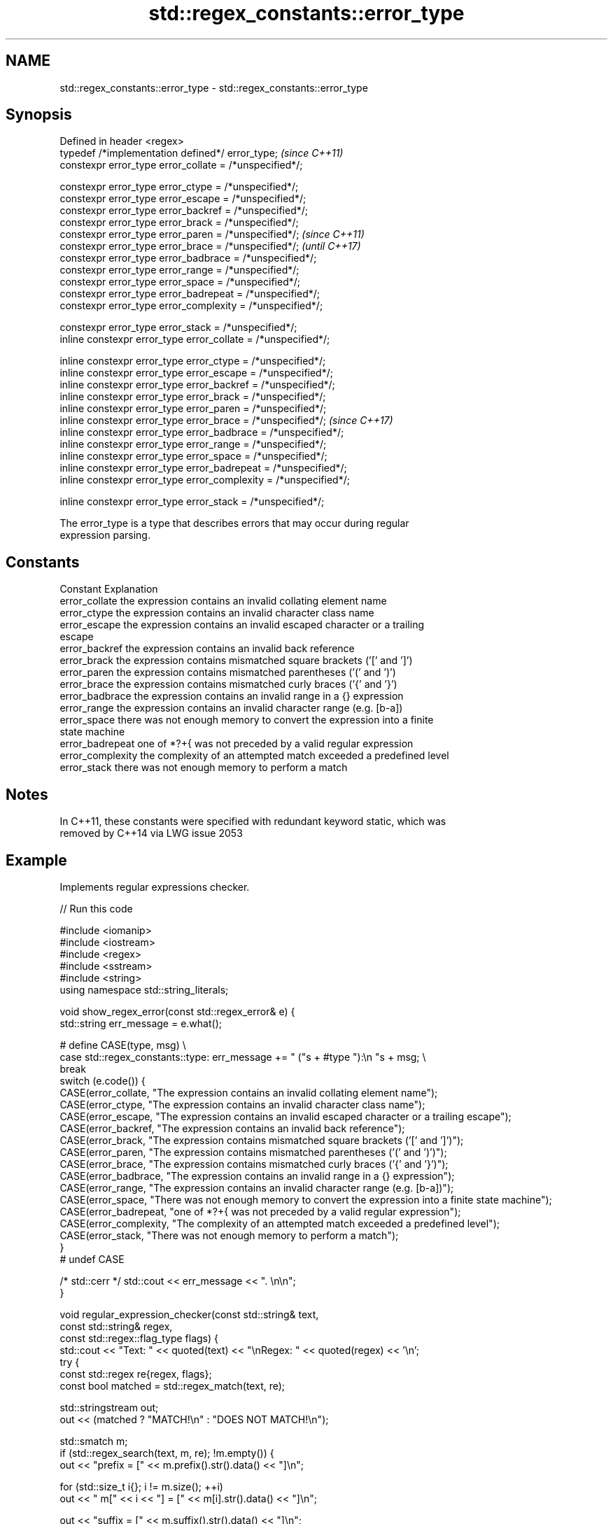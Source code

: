 .TH std::regex_constants::error_type 3 "2022.07.31" "http://cppreference.com" "C++ Standard Libary"
.SH NAME
std::regex_constants::error_type \- std::regex_constants::error_type

.SH Synopsis
   Defined in header <regex>
   typedef /*implementation defined*/ error_type;                   \fI(since C++11)\fP
   constexpr error_type error_collate = /*unspecified*/;

   constexpr error_type error_ctype = /*unspecified*/;
   constexpr error_type error_escape = /*unspecified*/;
   constexpr error_type error_backref = /*unspecified*/;
   constexpr error_type error_brack = /*unspecified*/;
   constexpr error_type error_paren = /*unspecified*/;              \fI(since C++11)\fP
   constexpr error_type error_brace = /*unspecified*/;              \fI(until C++17)\fP
   constexpr error_type error_badbrace = /*unspecified*/;
   constexpr error_type error_range = /*unspecified*/;
   constexpr error_type error_space = /*unspecified*/;
   constexpr error_type error_badrepeat = /*unspecified*/;
   constexpr error_type error_complexity = /*unspecified*/;

   constexpr error_type error_stack = /*unspecified*/;
   inline constexpr error_type error_collate = /*unspecified*/;

   inline constexpr error_type error_ctype = /*unspecified*/;
   inline constexpr error_type error_escape = /*unspecified*/;
   inline constexpr error_type error_backref = /*unspecified*/;
   inline constexpr error_type error_brack = /*unspecified*/;
   inline constexpr error_type error_paren = /*unspecified*/;
   inline constexpr error_type error_brace = /*unspecified*/;       \fI(since C++17)\fP
   inline constexpr error_type error_badbrace = /*unspecified*/;
   inline constexpr error_type error_range = /*unspecified*/;
   inline constexpr error_type error_space = /*unspecified*/;
   inline constexpr error_type error_badrepeat = /*unspecified*/;
   inline constexpr error_type error_complexity = /*unspecified*/;

   inline constexpr error_type error_stack = /*unspecified*/;

   The error_type is a type that describes errors that may occur during regular
   expression parsing.

.SH Constants

   Constant         Explanation
   error_collate    the expression contains an invalid collating element name
   error_ctype      the expression contains an invalid character class name
   error_escape     the expression contains an invalid escaped character or a trailing
                    escape
   error_backref    the expression contains an invalid back reference
   error_brack      the expression contains mismatched square brackets ('[' and ']')
   error_paren      the expression contains mismatched parentheses ('(' and ')')
   error_brace      the expression contains mismatched curly braces ('{' and '}')
   error_badbrace   the expression contains an invalid range in a {} expression
   error_range      the expression contains an invalid character range (e.g. [b-a])
   error_space      there was not enough memory to convert the expression into a finite
                    state machine
   error_badrepeat  one of *?+{ was not preceded by a valid regular expression
   error_complexity the complexity of an attempted match exceeded a predefined level
   error_stack      there was not enough memory to perform a match

.SH Notes

   In C++11, these constants were specified with redundant keyword static, which was
   removed by C++14 via LWG issue 2053

.SH Example

   Implements regular expressions checker.


// Run this code

 #include <iomanip>
 #include <iostream>
 #include <regex>
 #include <sstream>
 #include <string>
 using namespace std::string_literals;

 void show_regex_error(const std::regex_error& e) {
     std::string err_message = e.what();

 #   define CASE(type, msg) \\
     case std::regex_constants::type: err_message += " ("s + #type "):\\n  "s + msg; \\
         break
     switch (e.code()) {
     CASE(error_collate, "The expression contains an invalid collating element name");
     CASE(error_ctype, "The expression contains an invalid character class name");
     CASE(error_escape, "The expression contains an invalid escaped character or a trailing escape");
     CASE(error_backref, "The expression contains an invalid back reference");
     CASE(error_brack, "The expression contains mismatched square brackets ('[' and ']')");
     CASE(error_paren, "The expression contains mismatched parentheses ('(' and ')')");
     CASE(error_brace, "The expression contains mismatched curly braces ('{' and '}')");
     CASE(error_badbrace, "The expression contains an invalid range in a {} expression");
     CASE(error_range, "The expression contains an invalid character range (e.g. [b-a])");
     CASE(error_space, "There was not enough memory to convert the expression into a finite state machine");
     CASE(error_badrepeat, "one of *?+{ was not preceded by a valid regular expression");
     CASE(error_complexity, "The complexity of an attempted match exceeded a predefined level");
     CASE(error_stack, "There was not enough memory to perform a match");
     }
 #   undef CASE

     /* std::cerr */ std::cout << err_message << ". \\n\\n";
 }

 void regular_expression_checker(const std::string& text,
                                 const std::string& regex,
                                 const std::regex::flag_type flags) {
     std::cout << "Text: " << quoted(text) << "\\nRegex: " << quoted(regex) << '\\n';
     try {
         const std::regex re{regex, flags};
         const bool matched = std::regex_match(text, re);

         std::stringstream out;
         out << (matched ? "MATCH!\\n" : "DOES NOT MATCH!\\n");

         std::smatch m;
         if (std::regex_search(text, m, re); !m.empty()) {
             out << "prefix = [" << m.prefix().str().data() << "]\\n";

             for (std::size_t i{}; i != m.size(); ++i)
                 out << "  m[" << i << "] = [" << m[i].str().data() << "]\\n";

             out << "suffix = [" << m.suffix().str().data() << "]\\n";
         }
         std::cout << out.str() << '\\n';
     } catch (std::regex_error& ex) {
         show_regex_error(ex);
     }
 }

 int main() {

     constexpr std::regex::flag_type your_flags
         = std::regex::flag_type{0}
     // Choose one of the supported grammars:
         | std::regex::ECMAScript
     //  | std::regex::basic
     //  | std::regex::extended
     //  | std::regex::awk
     //  | std::regex::grep
     //  | std::regex::egrep
     // Choose any of the next options:
     //  | std::regex::icase
     //  | std::regex::nosubs
     //  | std::regex::optimize
     //  | std::regex::collate
     //  | std::regex::multiline
         ;

     const auto your_text = "Hello regular expressions."s;
     const auto your_regex = R"(([a-zA-Z]+) ([a-z]+) ([a-z]+)\\.)"s;
     regular_expression_checker(your_text, your_regex, your_flags);

     regular_expression_checker("Invalid!", R"(((.)(.))", your_flags);
     regular_expression_checker("Invalid!", R"([.)", your_flags);
     regular_expression_checker("Invalid!", R"([.]{})", your_flags);
     regular_expression_checker("Invalid!", R"([1-0])", your_flags);
 }

.SH Possible output:

 Text: "Hello regular expressions."
 Regex: "([a-zA-Z]+) ([a-z]+) ([a-z]+)\\\\."
 MATCH!
 prefix = []
   m[0] = [Hello regular expressions.]
   m[1] = [Hello]
   m[2] = [regular]
   m[3] = [expressions]
 suffix = []

 Text: "Invalid!"
 Regex: "((.)(.)"
 Parenthesis is not closed. (error_paren):
   The expression contains mismatched parentheses ('(' and ')').

 Text: "Invalid!"
 Regex: "[."
 Unexpected character in bracket expression. (error_brack):
   The expression contains mismatched square brackets ('[' and ']').

 Text: "Invalid!"
 Regex: "[.]{}"
 Unexpected token in brace expression. (error_badbrace):
   The expression contains an invalid range in a {} expression.

 Text: "Invalid!"
 Regex: "[1-0]"
 Invalid range in bracket expression. (error_range):
   The expression contains an invalid character range (e.g. [b-a]).

.SH See also

   regex_error reports errors generated by the regular expressions library
   \fI(C++11)\fP     \fI(class)\fP
